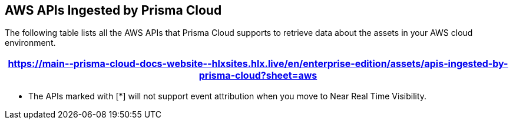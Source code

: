 == AWS APIs Ingested by Prisma Cloud

The following table lists all the AWS APIs that Prisma Cloud supports to retrieve data about the assets in your AWS cloud environment.

[format=csv, options="header"]
|===
https://main\--prisma-cloud-docs-website\--hlxsites.hlx.live/en/enterprise-edition/assets/apis-ingested-by-prisma-cloud?sheet=aws
|===

* The APIs marked with [*] will not support event attribution when you move to Near Real Time Visibility.
